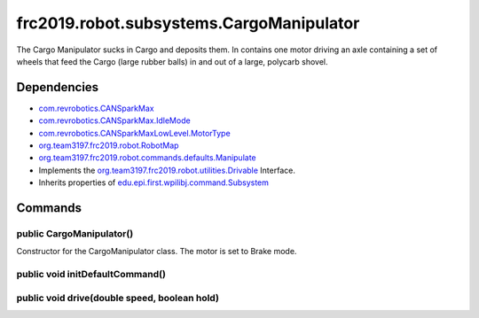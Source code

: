 ======================================
frc2019.robot.subsystems.CargoManipulator
======================================
The Cargo Manipulator sucks in Cargo and deposits them. In contains one motor driving an axle 
containing a set of wheels that feed the Cargo (large rubber balls) in and out of a large, polycarb shovel.

------------
Dependencies
------------
- `com.revrobotics.CANSparkMax <http://www.revrobotics.com/content/sw/max/sw-docs/java/com/revrobotics/CANSparkMax.html>`_
- `com.revrobotics.CANSparkMax.IdleMode <http://www.revrobotics.com/content/sw/max/sw-docs/java/com/revrobotics/CANSparkMax.IdleMode.html>`_
- `com.revrobotics.CANSparkMaxLowLevel.MotorType <http://www.revrobotics.com/content/sw/max/sw-docs/java/com/revrobotics/CANSparkMaxLowLevel.MotorType.html>`_
- `org.team3197.frc2019.robot.RobotMap <https://2019-frc.readthedocs.io/en/documentation/Class%20Documentation/RobotMap.html>`_
- `org.team3197.frc2019.robot.commands.defaults.Manipulate <https://2019-frc.readthedocs.io/en/documentation/Class%20Documentation/Commands/defaults/Manipulate.html>`_
- Implements the `org.team3197.frc2019.robot.utilities.Drivable <https://2019-documentation.readthedocs.io/en/latest/Class%20Documentation/utilities/Drivable.html>`_ Interface.
- Inherits properties of `edu.epi.first.wpilibj.command.Subsystem <http://first.wpi.edu/FRC/roborio/release/docs/java/edu/wpi/first/wpilibj/command/Subsystem.html>`_

--------
Commands
--------

~~~~~~~~~~~~~~~~~~~~~~~~~
public CargoManipulator()
~~~~~~~~~~~~~~~~~~~~~~~~~
Constructor for the CargoManipulator class. The motor is set to Brake mode.

~~~~~~~~~~~~~~~~~~~~~~~~~~~~~~~~
public void initDefaultCommand()
~~~~~~~~~~~~~~~~~~~~~~~~~~~~~~~~


~~~~~~~~~~~~~~~~~~~~~~~~~~~~~~~~~~~~~~~~~~~~~
public void drive(double speed, boolean hold)
~~~~~~~~~~~~~~~~~~~~~~~~~~~~~~~~~~~~~~~~~~~~~
